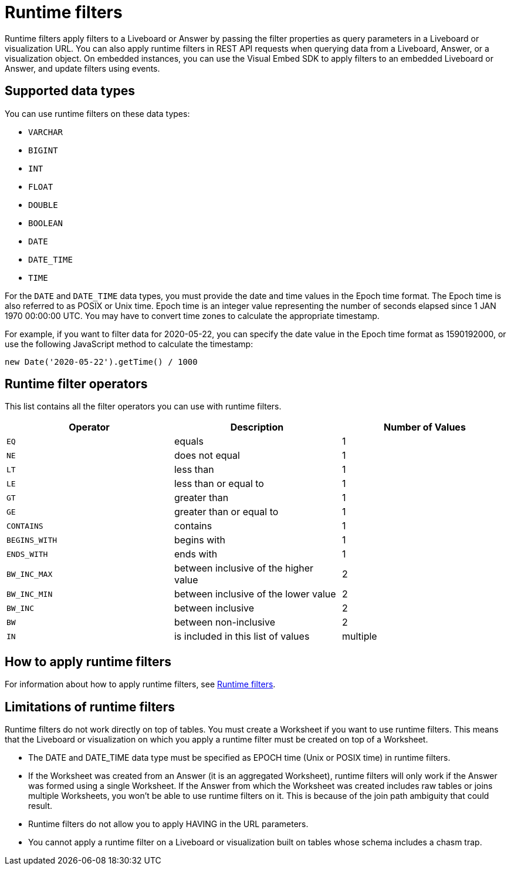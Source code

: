 = Runtime filters
:last_updated: 2/25/2022
:linkattrs:
:experimental:
:page-layout: default-cloud
:page-aliases: /admin/ts-cloud/about-runtime-filters.adoc
:description: Use runtime filters to filter an embedded Answer or Liveboard.

Runtime filters apply filters to a Liveboard or Answer by passing the filter properties as query parameters in a Liveboard or visualization URL. You can also apply runtime filters in REST API requests when querying data from a Liveboard, Answer, or a visualization object. On embedded instances, you can use the Visual Embed SDK to apply filters to an embedded Liveboard or Answer, and update filters using events.

== Supported data types

You can use runtime filters on these data types:

* `VARCHAR`
* `BIGINT`
* `INT`
* `FLOAT`
* `DOUBLE`
* `BOOLEAN`
* `DATE`
* `DATE_TIME`
* `TIME`

For the `DATE` and `DATE_TIME` data types, you must provide the date and time values in the Epoch time format.
The Epoch time is also referred to as POSIX or Unix time.
Epoch time is an integer value representing the number of seconds elapsed since 1 JAN 1970 00:00:00 UTC.
You may have to convert time zones to calculate the appropriate timestamp.

For example, if you want to filter data for 2020-05-22, you can specify the date value in the Epoch time format as 1590192000, or use the following JavaScript method to calculate the timestamp:

----
new Date('2020-05-22').getTime() / 1000
----

== Runtime filter operators

This list contains all the filter operators you can use with runtime filters.

|===
| Operator | Description | Number of Values

| `EQ`
| equals
| 1

| `NE`
| does not equal
| 1

| `LT`
| less than
| 1

| `LE`
| less than or equal to
| 1

| `GT`
| greater than
| 1

| `GE`
| greater than or equal to
| 1

| `CONTAINS`
| contains
| 1

| `BEGINS_WITH`
| begins with
| 1

| `ENDS_WITH`
| ends with
| 1

| `BW_INC_MAX`
| between inclusive of the higher value
| 2

| `BW_INC_MIN`
| between inclusive of the lower value
| 2

| `BW_INC`
| between inclusive
| 2

| `BW`
| between non-inclusive
| 2

| `IN`
| is included in this list of values
| multiple
|===

== How to apply runtime filters

For information about how to apply runtime filters, see link:https://developers.thoughtspot.com/docs/?pageid=runtime-filters[Runtime filters, window=_blank].

[#limitations-of-runtime-filters]
== Limitations of runtime filters

Runtime filters do not work directly on top of tables. You must create a Worksheet if you want to use runtime filters.
This means that the Liveboard or visualization on which you apply a runtime filter must be created on top of a Worksheet.

* The DATE and DATE_TIME data type must be specified as EPOCH time (Unix or POSIX time) in runtime filters. +
* If the Worksheet was created from an Answer (it is an aggregated Worksheet), runtime filters will only work if the Answer was formed using a single Worksheet. If the Answer from which the Worksheet was created includes raw tables or joins multiple Worksheets, you won't be able to use runtime filters on it. This is because of the join path ambiguity that could result.
* Runtime filters do not allow you to apply HAVING in the URL parameters. +
* You cannot apply a runtime filter on a Liveboard or visualization built on tables whose schema includes a chasm trap.